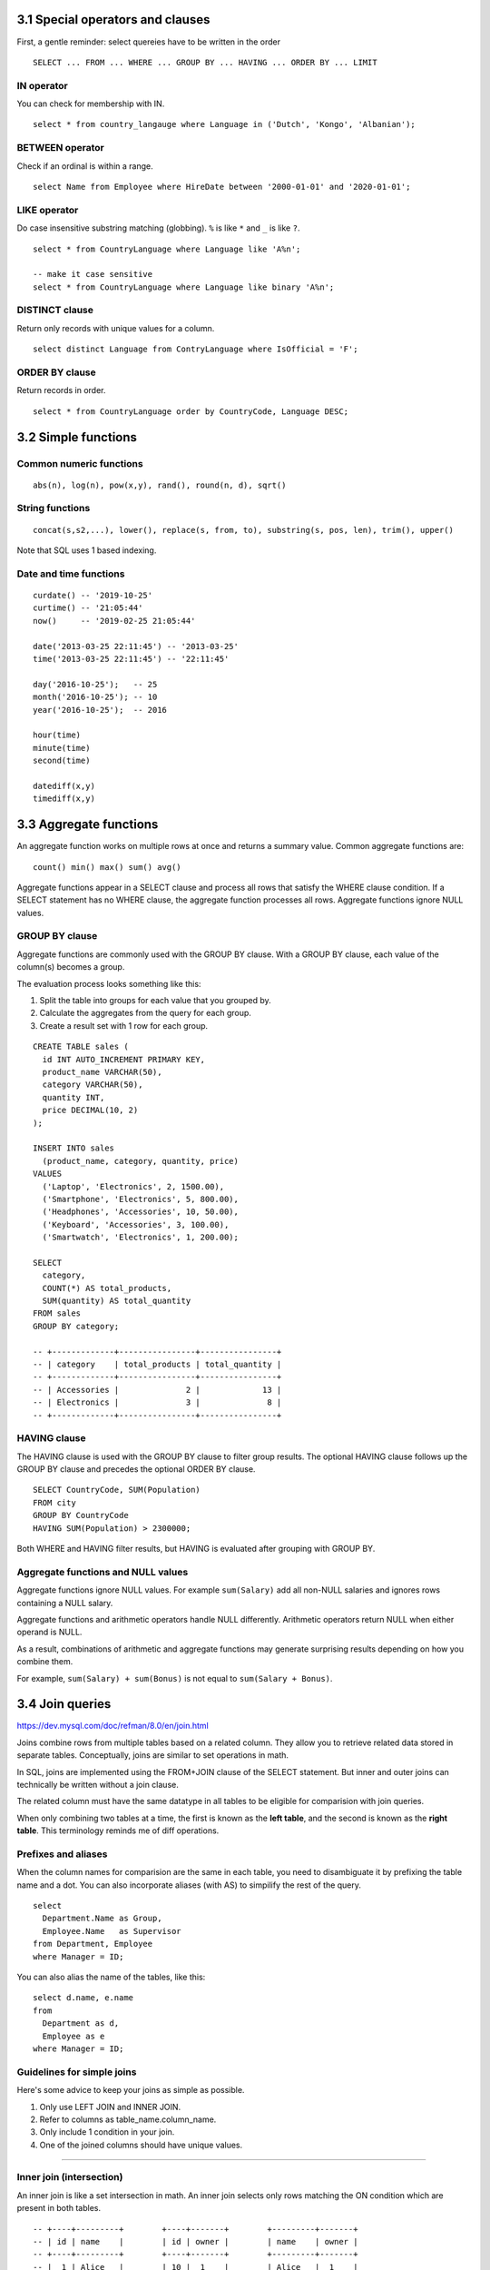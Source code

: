 3.1 Special operators and clauses
---------------------------------
First, a gentle reminder: select quereies have to be written in the order
::

  SELECT ... FROM ... WHERE ... GROUP BY ... HAVING ... ORDER BY ... LIMIT

IN operator
^^^^^^^^^^^
You can check for membership with IN.

::

  select * from country_langauge where Language in ('Dutch', 'Kongo', 'Albanian');

BETWEEN operator
^^^^^^^^^^^^^^^^
Check if an ordinal is within a range.
::

  select Name from Employee where HireDate between '2000-01-01' and '2020-01-01';

LIKE operator
^^^^^^^^^^^^^
Do case insensitive substring matching (globbing).
``%`` is like ``*`` and ``_`` is like ``?``.
::

  select * from CountryLanguage where Language like 'A%n';

  -- make it case sensitive
  select * from CountryLanguage where Language like binary 'A%n';

DISTINCT clause
^^^^^^^^^^^^^^^
Return only records with unique values for a column.
::

  select distinct Language from ContryLanguage where IsOfficial = 'F';

ORDER BY clause
^^^^^^^^^^^^^^^
Return records in order.
::

  select * from CountryLanguage order by CountryCode, Language DESC;


3.2 Simple functions
--------------------

Common numeric functions
^^^^^^^^^^^^^^^^^^^^^^^^
::

  abs(n), log(n), pow(x,y), rand(), round(n, d), sqrt()

String functions
^^^^^^^^^^^^^^^^
::

  concat(s,s2,...), lower(), replace(s, from, to), substring(s, pos, len), trim(), upper()

Note that SQL uses 1 based indexing.

Date and time functions
^^^^^^^^^^^^^^^^^^^^^^^
::

  curdate() -- '2019-10-25'
  curtime() -- '21:05:44'
  now()     -- '2019-02-25 21:05:44'

  date('2013-03-25 22:11:45') -- '2013-03-25'
  time('2013-03-25 22:11:45') -- '22:11:45'

  day('2016-10-25');   -- 25
  month('2016-10-25'); -- 10
  year('2016-10-25');  -- 2016

  hour(time)
  minute(time)
  second(time)

  datediff(x,y)
  timediff(x,y)


3.3 Aggregate functions
-----------------------
An aggregate function works on multiple rows at once and returns a summary value.
Common aggregate functions are:

::

  count() min() max() sum() avg()

Aggregate functions appear in a SELECT clause and process all rows that satisfy the
WHERE clause condition. If a SELECT statement has no WHERE clause, the aggregate function
processes all rows. Aggregate functions ignore NULL values.

GROUP BY clause
^^^^^^^^^^^^^^^
Aggregate functions are commonly used with the GROUP BY clause.
With a GROUP BY clause, each value of the column(s) becomes a group.

The evaluation process looks something like this:

1. Split the table into groups for each value that you grouped by.
2. Calculate the aggregates from the query for each group.
3. Create a result set with 1 row for each group.

::

  CREATE TABLE sales (
    id INT AUTO_INCREMENT PRIMARY KEY,
    product_name VARCHAR(50),
    category VARCHAR(50),
    quantity INT,
    price DECIMAL(10, 2)
  );

  INSERT INTO sales
    (product_name, category, quantity, price)
  VALUES
    ('Laptop', 'Electronics', 2, 1500.00),
    ('Smartphone', 'Electronics', 5, 800.00),
    ('Headphones', 'Accessories', 10, 50.00),
    ('Keyboard', 'Accessories', 3, 100.00),
    ('Smartwatch', 'Electronics', 1, 200.00);

  SELECT
    category,
    COUNT(*) AS total_products,
    SUM(quantity) AS total_quantity
  FROM sales
  GROUP BY category;

  -- +-------------+----------------+----------------+
  -- | category    | total_products | total_quantity |
  -- +-------------+----------------+----------------+
  -- | Accessories |              2 |             13 |
  -- | Electronics |              3 |              8 |
  -- +-------------+----------------+----------------+

HAVING clause
^^^^^^^^^^^^^
The HAVING clause is used with the GROUP BY clause to filter group results.
The optional HAVING clause follows up the GROUP BY clause and precedes the optional ORDER BY clause.

::

  SELECT CountryCode, SUM(Population)
  FROM city
  GROUP BY CountryCode
  HAVING SUM(Population) > 2300000;

Both WHERE and HAVING filter results, but HAVING is evaluated after grouping with GROUP BY.

Aggregate functions and NULL values
^^^^^^^^^^^^^^^^^^^^^^^^^^^^^^^^^^^
Aggregate functions ignore NULL values.
For example ``sum(Salary)`` add all non-NULL salaries 
and ignores rows containing a NULL salary.

Aggregate functions and arithmetic operators handle NULL differently.
Arithmetic operators return NULL when either operand is NULL.

As a result, combinations of arithmetic and aggregate functions may
generate surprising results depending on how you combine them.

For example, ``sum(Salary) + sum(Bonus)`` is not equal to ``sum(Salary + Bonus)``.


3.4 Join queries
----------------
https://dev.mysql.com/doc/refman/8.0/en/join.html

Joins combine rows from multiple tables based on a related column.
They allow you to retrieve related data stored in separate tables.
Conceptually, joins are similar to set operations in math.

In SQL, joins are implemented using the FROM+JOIN clause of the
SELECT statement. But inner and outer joins can technically be
written without a join clause.

The related column must have the same datatype in all tables
to be eligible for comparision with join queries.

When only combining two tables at a time, the first is known
as the **left table**, and the second is known as the **right table**.
This terminology reminds me of diff operations.

Prefixes and aliases
^^^^^^^^^^^^^^^^^^^^
When the column names for comparision are the same in each table,
you need to disambiguate it by prefixing the table name and a dot.
You can also incorporate aliases (with AS) to simpilify the rest of the query.

::

  select
    Department.Name as Group,
    Employee.Name   as Supervisor
  from Department, Employee
  where Manager = ID;

You can also alias the name of the tables, like this:

::

  select d.name, e.name
  from
    Department as d,
    Employee as e
  where Manager = ID;

Guidelines for simple joins
^^^^^^^^^^^^^^^^^^^^^^^^^^^
Here's some advice to keep your joins as simple as possible.

1. Only use LEFT JOIN and INNER JOIN.

2. Refer to columns as table_name.column_name.

3. Only include 1 condition in your join.

4. One of the joined columns should have unique values.

---------------------------------------------------------------

Inner join (intersection)
^^^^^^^^^^^^^^^^^^^^^^^^^
An inner join is like a set intersection in math.
An inner join selects only rows matching the ON condition which are present in both tables.

::

  -- +----+---------+        +----+-------+        +---------+-------+
  -- | id | name    |        | id | owner |        | name    | owner |
  -- +----+---------+        +----+-------+        +---------+-------+
  -- |  1 | Alice   |        | 10 |  1    |        | Alice   |  1    |
  -- |  2 | Bob     |        | 11 |  2    |        | Bob     |  2    |
  -- |  3 | Charlie |        +----+-------+        +---------+-------+
  -- +----+---------+

  SELECT owners.name, pets.owner
  FROM owners INNER JOIN pets
    ON owners.id = pets.owner;

Outer join
^^^^^^^^^^
An **outer join** is any join that selects unmatched rows, including left, right, and full joins.
MySQL suppors inner, left, and right join but not full join.


Full join (union)
^^^^^^^^^^^^^^^^^
This is like a set union operation.
It selects all left and right table rows regardless of match.
The full join is also known as the full outer join.

::

  -- +----+----------+        +----+-------+        +----------+-------+
  -- | id | name     |        | id | name  |        | emp_name | dept  |
  -- +----+----------+        +----+-------+        +----------+-------+
  -- |  1 | John     |        |  2 | HR    |        | John     | NULL  |
  -- |  2 | Sarah    |        |  3 | IT    |        | Sarah    | HR    |
  -- +----+----------+        +----+-------+        | NULL     | IT    |
  --                                               +----------+-------+

  SELECT employees.name AS emp_name, departments.name AS dept
  FROM employees FULL OUTER JOIN departments
    ON employees.id = departments.id;

Unfortunately, MySQL doesn't support full joins, so you have
to create the same effect by combining left outer joins and
right outer joins using UNION.

::

  SELECT users.name, likes.like
  FROM users LEFT OUTER JOIN likes
    ON users.id = likes.user_id
  UNION
  SELECT users.name, likes.like
  FROM users RIGHT OUTER JOIN likes
    ON users.id = likes.user_id;

What a mess.


---------------------------------------------------------------

Left join
^^^^^^^^^
Left join includes every row from the left tabel, even if it's not in the right table.
Rows not in the right table will have missing fields set to NULL.

::

  -- +----+----------+        +----+-------+        +----------+-------+
  -- | id | title    |        | id | score |        | title    | score |
  -- +----+----------+        +----+-------+        +----------+-------+
  -- |  1 | Book A   |        |  1 |   5   |        | Book A   |   5   |
  -- |  2 | Book B   |        +----+-------+        | Book B   | NULL  |
  -- +----+----------+                               +----------+-------+

  SELECT books.title, reviews.score
  FROM books LEFT JOIN reviews
    ON books.id = reviews.id;

If you wanted to, you can write left join using the UNION operator instead of a JOIN
clause. The example below shows two equivalent expressions:

::

  select Department.Name, Employee.Name
  from Department
  left join Employee
  on Manager = ID;

  select Department.Name, Employee.Name
  from Department, Employee
  where Manager = ID
    UNION
  select Department.Name, NULL
  from Department
  where Manager not in (select ID from Employee)
    or Manager is NULL;

Right join
^^^^^^^^^^
Selects all right table rows regardless of match, but only matching left table rows.
Rows not in the left table will have missing fields set to NULL.

::

  -- +----+-------+        +----+-------+        +-------+-------+
  -- | id | total |        | id | name  |        | total | name  |
  -- +----+-------+        +----+-------+        +-------+-------+
  -- |  1 |  100  |        |  1 | Alice |        |  100  | Alice |
  -- +----+-------+        |  2 | Bob   |        | NULL  | Bob   |
  --                       +----+-------+        +-------+-------+

  SELECT orders.total, customers.name
  FROM orders
  RIGHT JOIN customers
  ON orders.id = customers.id;

::

  select *
  from
    (select * from inventory where base_id = 1) as i
  right join supply as s
  on i.supply_id = s.supply_id
  order by s.supply_id;

---------------------------------------------------------------

Self join
^^^^^^^^^
You can also join two fields from the same table
using any of the join operators above.
This is known as a self join.


::

  -- +----+----------+-------+                       +----------+----------+
  -- | id | name     | mgr   |                       | emp_name | mgr_name |
  -- +----+----------+-------+                       +----------+----------+
  -- |  1 | John     | NULL  |                       | Sarah    | John     |
  -- |  2 | Sarah    |  1    |                       | Mike     | John     |
  -- |  3 | Mike     |  1    |                       +----------+----------+
  -- +----+----------+-------+

  SELECT e1.name AS emp_name, e2.name AS mgr_name
  FROM employees e1
  LEFT JOIN employees e2
  ON e1.mgr = e2.id;

::

  SELECT
    m.first_name as fn,
    m.last_name  as ln,
    s.first_name as super_fn,
    s.last_name  as super_ln
  FROM
    martian AS m LEFT JOIN martian AS s
  ON
    m.super_id = s.martian_id
  ORDER BY
    m.martian_id;


Cross join
^^^^^^^^^^
Performs a cross product between two tables.
Connects each row in the left table with each row in the second table.
This is like a cartesian product.

::

  select b.base_id, s.supply_is, s.name,
    coalesce((select quantity from inventory
     where base_id = b.base_id and supply_id = s.supply_id)) as qantity
  from base as b
  cross join supply as s;

::

  -- +----+-------+        +----+-------+        +-------+-------+
  -- | id | color |        | id | size  |        | color | size  |
  -- +----+-------+        +----+-------+        +-------+-------+
  -- |  1 | Red   |        |  1 | Small |        | Red   | Small |
  -- |  2 | Blue  |        |  2 | Large |        | Red   | Large |
  -- +----+-------+        +----+-------+        | Blue  | Small |
  --                                             | Blue  | Large |
  --                                             +-------+-------+

  SELECT colors.color, sizes.size
  FROM colors
  CROSS JOIN sizes;

---------------------------------------------------------------

Views
-----

Views
^^^^^
Views are a way to create a virtual table that is dynamically updated
with the results of a select statement. The benefit here is that you
don't have to remember the query. You can also assign permissions to
view that differ from the underlying tables the query came from.

::

  CREATE VIEW martian_public AS
  SELECT
    martian_id,
    first_name,
    last_name,
    base_id,
    super_id
  FROM
    martian_confidential;


Set-based operations
--------------------

Unions
^^^^^^
If you want to combine the results of two SELECT queries, you can use a UNION.

::

  SELECT martian_id, first_name, last_name, 'Martian' as status
  FROM martian_public
    UNION
  SELECT visitor_id, first_name, last_name, 'Visitor' as status
  FROM visitor;

For UNION to work without errors, all SELECT statements must have the same
number of columns and the corresponding columns must have the same datatype.
UNION will return duplicate results, unless you change the operator name to
``UNION ALL``.

Intersect
^^^^^^^^^
The INTERSECT operator returns only identical rows from two tables.

::

  SELECT artist FROM artitst
    INTERSECT
  SELECT artist_id from album;

Except
^^^^^^
The EXCEPT operaot returns only those rows from the left table that
are not present in the right table.

::

  select artist_id from artists
    EXCEPT
  select artist_id from album;


Semi-join
^^^^^^^^^
A semi-join chooses records in the first table where a condition
is met in the second table. A semi-join makes use of a WHERE clause
to use th second table as a filter for the first.

::

  select * from albumn
  where artist_id in
    (select artist_id from artists);

Anti-join
^^^^^^^^^
The anti-join chooses records in the first table where a condition is not
met in the second table. It makes use of a where clause to use exclude values
from the second table.

::

  select * from album
  where artist_id not in
    (select artist_id from artist);


3.5 Equijoins, self-joins, and cross-joins
------------------------------------------

Equijoins
^^^^^^^^^
An **eqijoin** compares columns of two tables with the = operator.
Most joins are equijoins.
A **non-equijion** compares columns with an operator other than =, such as < and >.

::

  select Name, Address
  from Buyer left join Property
  on Price < MaxPrice;

Self-joins
^^^^^^^^^^
A **self-join** joins a table to iself.
A self-join can compare any columns of table, as long as the columns have comparable data types.
If a foreign key and the referenced primary key are in the same table, a self-join commonly compares those key columns.
In a self-join aliases are necessary to distinguish left and right tables.

::

  +--------+--------------------+-----------+
  |  ID    |  Name              |  Manager  |
  +--------+--------------------+-----------+
  |  2538  |  Lisa Ellison      |  8820     |
  |  5384  |  Sam Snead         |  8820     |
  |  6381  |  Maria Rodriguez   |  8820     |
  |  8820  |  Jiho Chen         |  NULL     |
  +--------+--------------------+-----------+

  select
    A.Name,
    B.Name
  from
    EmployeeManager as A
    inner join
    EmployeeManager as B
  on
    B.ID = A.Manager;

  +-------------------+-------------+
  |  A.Name           |  B.Name     |
  +-------------------+-------------+
  |  Lisa Ellison     |  Jiho Chen  |
  |  Sam Snead        |  Jiho Chen  |
  |  Maria Rodriguez  |  Jiho Chen  |
  |  Jiho Chen        |  Jiho Chen  |
  +-------------------+-------------+

Cross-joins
^^^^^^^^^^^
A **cross-join** combines two tables without comparing columns.
It's basically a cartesian product of two tables.
A cross-join uses a CROSS JOIN clause without an ON clause.
As a result all possible combinations of rows from both tables appear in the result.
See the cross-join description in 3.4 for an example diagram.


3.6 Subqueries
--------------
A **subquery** in SQL is a query nested inside another query. It allows you to
use the result of one query as input for another, enabling more complex and
dynamic operations. Think of it as command substitution in bash, but for SQL.

A subquery can appear in...

* SELECT (returning values for computation)
* FROM (as a derived table)
* WHERE or HAVING (to filter results)

Subqueries can return either a...

* Scalar (a single value)
* Row (a row with multiple columns)
* Table (an entire result table)

Subqueries can be nested within other subqueries, however it can make
statements hard to read, and slow down performance.

EX: Find employees earning more than the average salary:

::

  select name from employees
  where salary > (select avg(salary) from employees);

EX: Return language and percentage for rows with a higher percentage of speakers than Dutch.

.. code:: mysql

  -- CountryLanguage
  -- +---------------+------------------+--------------+--------------+
  -- |  CountryCode  |  Language        |  IsOfficial  |  Percentage  |
  -- +---------------+------------------+--------------+--------------+
  -- |  ABW          |  Dutch           |  T           |  5.3         |
  -- |  AFG          |  Balochi         |  F           |  0.9         |
  -- |  AGO          |  Kongo           |  F           |  13.2        |
  -- |  ALB          |  Albanian        |  T           |  97.9        |
  -- |  AND          |  Catalan         |  T           |  32.3        |
  -- +---------------+------------------+--------------+--------------+

  select Langauge, Percentage
  from CountryLanguage
  where
    /* The subquery evaluates to 5.3 */
    Percentage > (select Percentage from CountryLanguage
                  where CountryCode = 'ABW' and IsOfficial = 'T');

  -- +-----------------+--------------+
  -- |  Language       |  Percentage  |
  -- +-----------------+--------------+
  -- |  Kongo          |  13.2        |
  -- |  Albanian       |  97.9        |
  -- |  Catalan        |  32.3        |
  -- +-----------------+--------------+

EX: Add a column showing the department name for each employee:

::

  SELECT name, 
         (SELECT department_name 
          FROM departments 
          WHERE departments.id = employees.department_id) AS dept_name
  FROM employees;

Correlated subqueries
^^^^^^^^^^^^^^^^^^^^^
**A subquery is correlated when the subquery's WHERE clause references a column from the outer query.**
In a correlated subquery, the rows selected depend on what row is currently being examined by the outer query.

Since you are often dealing with multiple tables that may share the same column names in these subqueries,
you should use aliases or prefixes to disambiguate which table the column belongs to.

EXISTS operator
^^^^^^^^^^^^^^^
Correlated subqueries commonly use the EXISTS opeator, which returns TRUE if a subquery selects at least
one row and FALSE if no rows are selected. The NOT operator negates the return value of EXISTS.

::

  Select Name, CountryCode
  FROM City as C
  WHERE EXISTS (SELECT * 
                FROM CountryLanguage
                WHERE CountryCode = C.CountryCode 
                      AND Percentage > 97);

Flattening subqueries
^^^^^^^^^^^^^^^^^^^^^
.. TODO Skim from here on and circle back.

**This is where I start to lose reading comprehension.**

Many subqueries can be rewritten as a join.
Most databases optimize a subquery and outer query separately, whereas joins are optimized in one pass.
So joins are usually faster and preferred when performance is a concern.

Replacing a subquery with an equivalent join is called **flattening** a query.
The criteria for flattening subqueries are complex and depend on the SQL implementation in each database system.
**Most subqueries that follow IN or EXISTS, or return a single value, can be flattened.**
Most subqueries that follow NOT EXISTS or contain a GROUP BY clause cannot be flattened.

The following steps are a first pass at flattening a query:

1. Retain the outer SELECT, FROM, GROUP BY, HAVING, and ORDER BY clauses.

2. Add INNER JOIN clauses for each subquery table.

3. Move comparisons between subquery and outer query columns to ON clauses.

4. Add a WHERE clause with the remaining expressions in the subquery and outer query WHERE clauses.

5. If necessary, remove duplicate rows with SELECT DISTINCT.

::

  select Name 
  from Country 
  where Code in (select CountryCode 
                 from City 
                 where Population > 10000000);

  select distinct Name 
  from Country inner join City on Code = CountryCode 
  where population > 1000000;


Window functions
----------------
Window functions are an advanced SQL feature.
Window functions are SQL expressions that let you reference values in other rows.
They syntax is:

::

  [expression] OVER ([window definition])

::

  select item, dat - lag(day) over (order by day) from sales;

A window is a set of rows.
A window can be as big as the whole table (an empty OVER is the whole table),
or as small as just one row.

::

  select name, class, grade
    row_number() over (partition by class order by grade desc) as rank_in_class
  from grades;

This reminds me of mapping a function over a collection.

::

  select event, hour,
         hour - lag(hour)
         over(partition by event order by hour asc) as time_since_last
  from baby_log
  where event in ('feeding', 'diaper')
  order by hour asc;

CASE
^^^^
You can do case expressions in SQL.

::

  select first_name, age, case
      when age < 13 then 'child'
      when age < 20 then 'teenager'
      else 'adult'
    end as age_range
  from people;


Common Table Expressions (CTEs)
^^^^^^^^^^^^^^^^^^^^^^^^^^^^^^^
::

  with popular_dog_names as (
    select name
    from dogs
    group by name
    having count(*) > 2
  )
  select owner
  from dogs inner join popular_dog_names
    on dogs.name = popular_dog_names.name;


3.7 Complex query example
-------------------------

Writing a complex query
^^^^^^^^^^^^^^^^^^^^^^^
* Examine the Entity Relationship Diagram to understand the tables and relationships.

* Identify tables containing the data needed to answer the question.

* Determine which columns should appear in the result table.

* Write a query that joins the tables on the primary and foreign keys.

* Break the problem into simple queries, writing one part of the query at a time.

Joining tables
^^^^^^^^^^^^^^
**Which books written by a single author generated the most sales to customers from Colorado or Oklahoma in Februrary 2020?**

The result table should contain the following 
``Customer.State``, ``Sale.BookID``, ``Book.Title``, ``Sale.Quantity``, and total price ``(Sale.Quantity * Sale.UnitPrice)``.

::

  SELECT C.State, S.BookID, B.Title, SUM(S.Quantity) AS Quantity, SUM(S.UnitPrice * S.Quantity) AS TotalSales
  FROM Sale S
  INNER JOIN Customer C ON C.ID = S.CustID
  INNER JOIN Book AS B ON B.ID = S.BookID 
  GROUP BY C.State, S.BookID
  ORDER BY TotalSales DESC;

